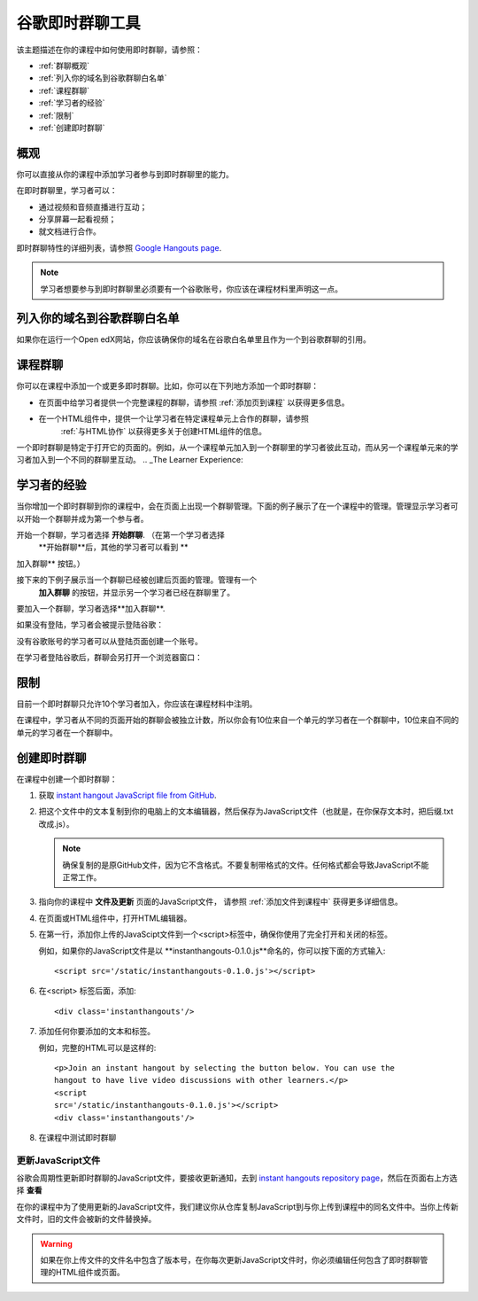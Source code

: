.. _Google Instant Hangout:

###########################################
谷歌即时群聊工具
###########################################

该主题描述在你的课程中如何使用即时群聊，请参照：

* :ref:`群聊概观`
* :ref:`列入你的域名到谷歌群聊白名单`
* :ref:`课程群聊`
* :ref:`学习者的经验`
* :ref:`限制`
* :ref:`创建即时群聊`

.. _Hangouts_Overview:

*****************
概观
*****************

你可以直接从你的课程中添加学习者参与到即时群聊里的能力。


在即时群聊里，学习者可以：

* 通过视频和音频直播进行互动；
* 分享屏幕一起看视频；
* 就文档进行合作。

即时群聊特性的详细列表，请参照 `Google Hangouts page
<http://www.google.com/+/learnmore/hangouts/>`_.

.. note:: 
 学习者想要参与到即时群聊里必须要有一个谷歌账号，你应该在课程材料里声明这一点。
 

.. _Whitelisting Your Domain for Google Hangouts:

*********************************************
列入你的域名到谷歌群聊白名单
*********************************************

如果你在运行一个Open edX网站，你应该确保你的域名在谷歌白名单里且作为一个到谷歌群聊的引用。


.. _Instant Hangouts in Your Course:

**********************************
课程群聊
**********************************


你可以在课程中添加一个或更多即时群聊。比如，你可以在下列地方添加一个即时群聊：

* 在页面中给学习者提供一个完整课程的群聊，请参照
  :ref:`添加页到课程` 以获得更多信息。

* 在一个HTML组件中，提供一个让学习者在特定课程单元上合作的群聊，请参照
   :ref:`与HTML协作` 以获得更多关于创建HTML组件的信息。
  


一个即时群聊是特定于打开它的页面的。例如，从一个课程单元加入到一个群聊里的学习者彼此互动，而从另一个课程单元来的学习者加入到一个不同的群聊里互动。
.. _The Learner Experience:

*************************
学习者的经验
*************************


当你增加一个即时群聊到你的课程中，会在页面上出现一个群聊管理。下面的例子展示了在一个课程中的管理。管理显示学习者可以开始一个群聊并成为第一个参与者。


.. image:: ../../../shared/building_and_running_chapters/Images/hangout_unit.png
 :alt: Image of the instant hangout control on a unit.
 :width: 600

开始一个群聊，学习者选择 **开始群聊**. （在第一个学习者选择
 **开始群聊**后，其他的学习者可以看到 **
加入群聊** 按钮。）

接下来的下例子展示当一个群聊已经被创建后页面的管理。管理有一个
 **加入群聊** 的按钮，并显示另一个学习者已经在群聊里了。


.. image:: ../../../shared/building_and_running_chapters/Images/hangout_static_page.png
 :alt: Image of the instant hangout control on a page.
 :width: 600

要加入一个群聊，学习者选择**加入群聊**.

如果没有登陆，学习者会被提示登陆谷歌：

.. image:: ../../../shared/building_and_running_chapters/Images/google_login.png
 :alt: Image of the Google login page.
 :width: 400

没有谷歌账号的学习者可以从登陆页面创建一个账号。


在学习者登陆谷歌后，群聊会另打开一个浏览器窗口：

.. image:: ../../../shared/building_and_running_chapters/Images/GoogleHangout_WithPeople.png
 :alt: Image of the instant hangout.
 :width: 600

.. _Limitations:

****************
限制
****************


目前一个即时群聊只允许10个学习者加入，你应该在课程材料中注明。

在课程中，学习者从不同的页面开始的群聊会被独立计数，所以你会有10位来自一个单元的学习者在一个群聊中，10位来自不同的单元的学习者在一个群聊中。


.. _Create the Instant Hangout:

**************************************************
创建即时群聊
**************************************************

在课程中创建一个即时群聊：

#. 获取 `instant hangout JavaScript file from GitHub
   <https://raw.github.com/google/instant-
   hangouts/master/instanthangouts-0.1.0.js>`_.

#. 把这个文件中的文本复制到你的电脑上的文本编辑器，然后保存为JavaScript文件（也就是，在你保存文本时，把后缀.txt改成.js）。

   .. note::  
     确保复制的是原GitHub文件，因为它不含格式。不要复制带格式的文件。任何格式都会导致JavaScript不能正常工作。
  
#. 指向你的课程中 **文件及更新** 页面的JavaScript文件，
   请参照 :ref:`添加文件到课程中` 获得更多详细信息。

#. 在页面或HTML组件中，打开HTML编辑器。

#. 在第一行，添加你上传的JavaScipt文件到一个<script>标签中，确保你使用了完全打开和关闭的标签。
   
   例如，如果你的JavaScript文件是以 **instanthangouts-0.1.0.js**命名的，你可以按下面的方式输入::
  
    <script src='/static/instanthangouts-0.1.0.js'></script>

#. 在<script> 标签后面，添加::
  
    <div class='instanthangouts'/>

#. 添加任何你要添加的文本和标签。

   例如，完整的HTML可以是这样的::

    <p>Join an instant hangout by selecting the button below. You can use the
    hangout to have live video discussions with other learners.</p> 
    <script
    src='/static/instanthangouts-0.1.0.js'></script> 
    <div class='instanthangouts'/>

#. 在课程中测试即时群聊

=============================
更新JavaScript文件
=============================

谷歌会周期性更新即时群聊的JavaScript文件，要接收更新通知，去到 `instant hangouts repository page
<https://github.com/google/instant-hangouts/>`_，然后在页面右上方选择 **查看** 

在你的课程中为了使用更新的JavaScript文件，我们建议你从仓库复制JavaScript到与你上传到课程中的同名文件中。当你上传新文件时，旧的文件会被新的文件替换掉。

.. warning:: 
  如果在你上传文件的文件名中包含了版本号，在你每次更新JavaScript文件时，你必须编辑任何包含了即时群聊管理的HTML组件或页面。
